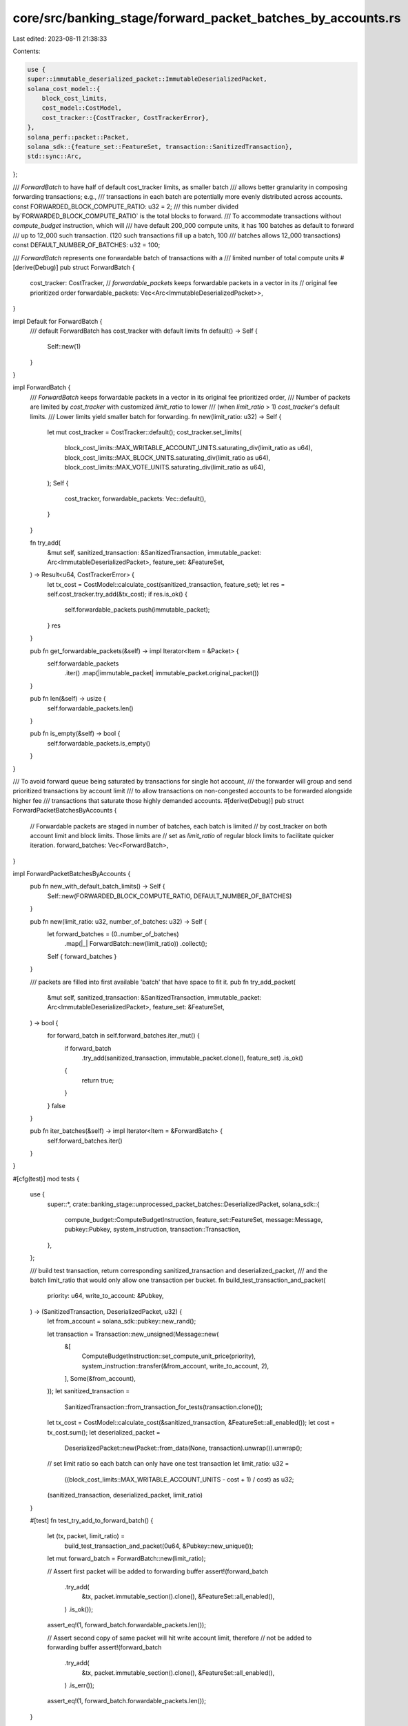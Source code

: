 core/src/banking_stage/forward_packet_batches_by_accounts.rs
============================================================

Last edited: 2023-08-11 21:38:33

Contents:

.. code-block:: rs

    use {
    super::immutable_deserialized_packet::ImmutableDeserializedPacket,
    solana_cost_model::{
        block_cost_limits,
        cost_model::CostModel,
        cost_tracker::{CostTracker, CostTrackerError},
    },
    solana_perf::packet::Packet,
    solana_sdk::{feature_set::FeatureSet, transaction::SanitizedTransaction},
    std::sync::Arc,
};

/// `ForwardBatch` to have half of default cost_tracker limits, as smaller batch
/// allows better granularity in composing forwarding transactions; e.g.,
/// transactions in each batch are potentially more evenly distributed across accounts.
const FORWARDED_BLOCK_COMPUTE_RATIO: u32 = 2;
/// this number divided by`FORWARDED_BLOCK_COMPUTE_RATIO` is the total blocks to forward.
/// To accommodate transactions without `compute_budget` instruction, which will
/// have default 200_000 compute units, it has 100 batches as default to forward
/// up to 12_000 such transaction. (120 such transactions fill up a batch, 100
/// batches allows 12_000 transactions)
const DEFAULT_NUMBER_OF_BATCHES: u32 = 100;

/// `ForwardBatch` represents one forwardable batch of transactions with a
/// limited number of total compute units
#[derive(Debug)]
pub struct ForwardBatch {
    cost_tracker: CostTracker,
    // `forwardable_packets` keeps forwardable packets in a vector in its
    // original fee prioritized order
    forwardable_packets: Vec<Arc<ImmutableDeserializedPacket>>,
}

impl Default for ForwardBatch {
    /// default ForwardBatch has cost_tracker with default limits
    fn default() -> Self {
        Self::new(1)
    }
}

impl ForwardBatch {
    /// `ForwardBatch` keeps forwardable packets in a vector in its original fee prioritized order,
    /// Number of packets are limited by `cost_tracker` with customized `limit_ratio` to lower
    /// (when `limit_ratio` > 1) `cost_tracker`'s default limits.
    /// Lower limits yield smaller batch for forwarding.
    fn new(limit_ratio: u32) -> Self {
        let mut cost_tracker = CostTracker::default();
        cost_tracker.set_limits(
            block_cost_limits::MAX_WRITABLE_ACCOUNT_UNITS.saturating_div(limit_ratio as u64),
            block_cost_limits::MAX_BLOCK_UNITS.saturating_div(limit_ratio as u64),
            block_cost_limits::MAX_VOTE_UNITS.saturating_div(limit_ratio as u64),
        );
        Self {
            cost_tracker,
            forwardable_packets: Vec::default(),
        }
    }

    fn try_add(
        &mut self,
        sanitized_transaction: &SanitizedTransaction,
        immutable_packet: Arc<ImmutableDeserializedPacket>,
        feature_set: &FeatureSet,
    ) -> Result<u64, CostTrackerError> {
        let tx_cost = CostModel::calculate_cost(sanitized_transaction, feature_set);
        let res = self.cost_tracker.try_add(&tx_cost);
        if res.is_ok() {
            self.forwardable_packets.push(immutable_packet);
        }
        res
    }

    pub fn get_forwardable_packets(&self) -> impl Iterator<Item = &Packet> {
        self.forwardable_packets
            .iter()
            .map(|immutable_packet| immutable_packet.original_packet())
    }

    pub fn len(&self) -> usize {
        self.forwardable_packets.len()
    }

    pub fn is_empty(&self) -> bool {
        self.forwardable_packets.is_empty()
    }
}

/// To avoid forward queue being saturated by transactions for single hot account,
/// the forwarder will group and send prioritized transactions by account limit
/// to allow transactions on non-congested accounts to be forwarded alongside higher fee
/// transactions that saturate those highly demanded accounts.
#[derive(Debug)]
pub struct ForwardPacketBatchesByAccounts {
    // Forwardable packets are staged in number of batches, each batch is limited
    // by cost_tracker on both account limit and block limits. Those limits are
    // set as `limit_ratio` of regular block limits to facilitate quicker iteration.
    forward_batches: Vec<ForwardBatch>,
}

impl ForwardPacketBatchesByAccounts {
    pub fn new_with_default_batch_limits() -> Self {
        Self::new(FORWARDED_BLOCK_COMPUTE_RATIO, DEFAULT_NUMBER_OF_BATCHES)
    }

    pub fn new(limit_ratio: u32, number_of_batches: u32) -> Self {
        let forward_batches = (0..number_of_batches)
            .map(|_| ForwardBatch::new(limit_ratio))
            .collect();
        Self { forward_batches }
    }

    /// packets are filled into first available 'batch' that have space to fit it.
    pub fn try_add_packet(
        &mut self,
        sanitized_transaction: &SanitizedTransaction,
        immutable_packet: Arc<ImmutableDeserializedPacket>,
        feature_set: &FeatureSet,
    ) -> bool {
        for forward_batch in self.forward_batches.iter_mut() {
            if forward_batch
                .try_add(sanitized_transaction, immutable_packet.clone(), feature_set)
                .is_ok()
            {
                return true;
            }
        }
        false
    }

    pub fn iter_batches(&self) -> impl Iterator<Item = &ForwardBatch> {
        self.forward_batches.iter()
    }
}

#[cfg(test)]
mod tests {
    use {
        super::*,
        crate::banking_stage::unprocessed_packet_batches::DeserializedPacket,
        solana_sdk::{
            compute_budget::ComputeBudgetInstruction, feature_set::FeatureSet, message::Message,
            pubkey::Pubkey, system_instruction, transaction::Transaction,
        },
    };

    /// build test transaction, return corresponding sanitized_transaction and deserialized_packet,
    /// and the batch limit_ratio that would only allow one transaction per bucket.
    fn build_test_transaction_and_packet(
        priority: u64,
        write_to_account: &Pubkey,
    ) -> (SanitizedTransaction, DeserializedPacket, u32) {
        let from_account = solana_sdk::pubkey::new_rand();

        let transaction = Transaction::new_unsigned(Message::new(
            &[
                ComputeBudgetInstruction::set_compute_unit_price(priority),
                system_instruction::transfer(&from_account, write_to_account, 2),
            ],
            Some(&from_account),
        ));
        let sanitized_transaction =
            SanitizedTransaction::from_transaction_for_tests(transaction.clone());
        let tx_cost = CostModel::calculate_cost(&sanitized_transaction, &FeatureSet::all_enabled());
        let cost = tx_cost.sum();
        let deserialized_packet =
            DeserializedPacket::new(Packet::from_data(None, transaction).unwrap()).unwrap();

        // set limit ratio so each batch can only have one test transaction
        let limit_ratio: u32 =
            ((block_cost_limits::MAX_WRITABLE_ACCOUNT_UNITS - cost + 1) / cost) as u32;
        (sanitized_transaction, deserialized_packet, limit_ratio)
    }

    #[test]
    fn test_try_add_to_forward_batch() {
        let (tx, packet, limit_ratio) =
            build_test_transaction_and_packet(0u64, &Pubkey::new_unique());
        let mut forward_batch = ForwardBatch::new(limit_ratio);

        // Assert first packet will be added to forwarding buffer
        assert!(forward_batch
            .try_add(
                &tx,
                packet.immutable_section().clone(),
                &FeatureSet::all_enabled(),
            )
            .is_ok());
        assert_eq!(1, forward_batch.forwardable_packets.len());

        // Assert second copy of same packet will hit write account limit, therefore
        // not be added to forwarding buffer
        assert!(forward_batch
            .try_add(
                &tx,
                packet.immutable_section().clone(),
                &FeatureSet::all_enabled(),
            )
            .is_err());
        assert_eq!(1, forward_batch.forwardable_packets.len());
    }

    #[test]
    fn test_try_add_packeti_to_multiple_batches() {
        // setup two transactions, one has high priority that writes to hot account, the
        // other write to non-contentious account with no priority
        let hot_account = solana_sdk::pubkey::new_rand();
        let other_account = solana_sdk::pubkey::new_rand();
        let (tx_high_priority, packet_high_priority, limit_ratio) =
            build_test_transaction_and_packet(10, &hot_account);
        let (tx_low_priority, packet_low_priority, _) =
            build_test_transaction_and_packet(0, &other_account);

        // setup forwarding with 2 buckets, each only allow one transaction
        let number_of_batches = 2;
        let mut forward_packet_batches_by_accounts =
            ForwardPacketBatchesByAccounts::new(limit_ratio, number_of_batches);

        // Assert initially both batches are empty
        {
            let mut batches = forward_packet_batches_by_accounts.iter_batches();
            assert_eq!(0, batches.next().unwrap().len());
            assert_eq!(0, batches.next().unwrap().len());
            assert!(batches.next().is_none());
        }

        // Assert one high-priority packet will be added to 1st bucket successfully
        {
            assert!(forward_packet_batches_by_accounts.try_add_packet(
                &tx_high_priority,
                packet_high_priority.immutable_section().clone(),
                &FeatureSet::all_enabled(),
            ));
            let mut batches = forward_packet_batches_by_accounts.iter_batches();
            assert_eq!(1, batches.next().unwrap().len());
            assert_eq!(0, batches.next().unwrap().len());
            assert!(batches.next().is_none());
        }

        // Assert second high-priority packet will not fit in first bucket, but will
        // be added to 2nd bucket
        {
            assert!(forward_packet_batches_by_accounts.try_add_packet(
                &tx_high_priority,
                packet_high_priority.immutable_section().clone(),
                &FeatureSet::all_enabled(),
            ));
            let mut batches = forward_packet_batches_by_accounts.iter_batches();
            assert_eq!(1, batches.next().unwrap().len());
            assert_eq!(1, batches.next().unwrap().len());
        }

        // Assert 3rd high-priority packet can not added since both buckets would
        // exceed hot-account limit
        {
            assert!(!forward_packet_batches_by_accounts.try_add_packet(
                &tx_high_priority,
                packet_high_priority.immutable_section().clone(),
                &FeatureSet::all_enabled(),
            ));
            let mut batches = forward_packet_batches_by_accounts.iter_batches();
            assert_eq!(1, batches.next().unwrap().len());
            assert_eq!(1, batches.next().unwrap().len());
            assert!(batches.next().is_none());
        }

        // Assert lower priority packet will be successfully added to first bucket
        // since non-contentious account is still free
        {
            assert!(forward_packet_batches_by_accounts.try_add_packet(
                &tx_low_priority,
                packet_low_priority.immutable_section().clone(),
                &FeatureSet::all_enabled(),
            ));
            let mut batches = forward_packet_batches_by_accounts.iter_batches();
            assert_eq!(2, batches.next().unwrap().len());
            assert_eq!(1, batches.next().unwrap().len());
            assert!(batches.next().is_none());
        }
    }

    #[test]
    fn test_try_add_packet_to_single_batch() {
        let (tx, packet, limit_ratio) =
            build_test_transaction_and_packet(10, &solana_sdk::pubkey::new_rand());
        let number_of_batches = 1;
        let mut forward_packet_batches_by_accounts =
            ForwardPacketBatchesByAccounts::new(limit_ratio, number_of_batches);

        // Assert initially batch is empty, and accepting new packets
        {
            let mut batches = forward_packet_batches_by_accounts.iter_batches();
            assert_eq!(0, batches.next().unwrap().len());
            assert!(batches.next().is_none());
        }

        // Assert can successfully add first packet to forwarding buffer
        {
            assert!(forward_packet_batches_by_accounts.try_add_packet(
                &tx,
                packet.immutable_section().clone(),
                &FeatureSet::all_enabled()
            ));

            let mut batches = forward_packet_batches_by_accounts.iter_batches();
            assert_eq!(1, batches.next().unwrap().len());
        }

        // Assert cannot add same packet to forwarding buffer again, due to reached account limit;
        {
            assert!(!forward_packet_batches_by_accounts.try_add_packet(
                &tx,
                packet.immutable_section().clone(),
                &FeatureSet::all_enabled()
            ));

            let mut batches = forward_packet_batches_by_accounts.iter_batches();
            assert_eq!(1, batches.next().unwrap().len());
        }

        // Assert can still add non-contentious packet to same batch
        {
            // build a small packet to a non-contentious account with high priority
            let (tx2, packet2, _) =
                build_test_transaction_and_packet(100, &solana_sdk::pubkey::new_rand());

            assert!(forward_packet_batches_by_accounts.try_add_packet(
                &tx2,
                packet2.immutable_section().clone(),
                &FeatureSet::all_enabled()
            ));

            let mut batches = forward_packet_batches_by_accounts.iter_batches();
            assert_eq!(2, batches.next().unwrap().len());
        }
    }
}


